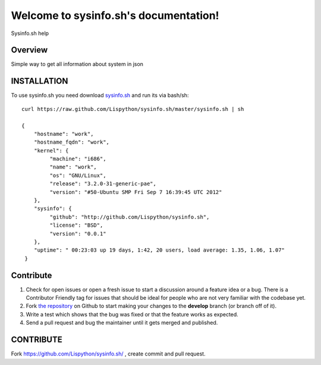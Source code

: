 Welcome to sysinfo.sh's documentation!
=============================================

Sysinfo.sh help

.. image:: https://secure.travis-ci.org/Lispython/sysinfo.sh.png
	   :target: https://secure.travis-ci.org/Lispython/sysinfo




Overview
--------

Simple way to get all information about system in json


INSTALLATION
------------

To use sysinfo.sh you need download `sysinfo.sh <https://raw.github.com/Lispython/sysinfo.sh/master/sysinfo.sh>`_ and run its via bash/sh::


    curl https://raw.github.com/Lispython/sysinfo.sh/master/sysinfo.sh | sh

    {
        "hostname": "work",
        "hostname_fqdn": "work",
        "kernel": {
             "machine": "i686",
             "name": "work",
             "os": "GNU/Linux",
             "release": "3.2.0-31-generic-pae",
             "version": "#50-Ubuntu SMP Fri Sep 7 16:39:45 UTC 2012"
        },
        "sysinfo": {
             "github": "http://github.com/Lispython/sysinfo.sh",
             "license": "BSD",
             "version": "0.0.1"
        },
        "uptime": " 00:23:03 up 19 days, 1:42, 20 users, load average: 1.35, 1.06, 1.07"
     }



Contribute
----------

#. Check for open issues or open a fresh issue to start a discussion around a feature idea or a bug.
   There is a Contributor Friendly tag for issues that should be ideal for people who are not very familiar with the codebase yet.
#. Fork `the repository`_ on Github to start making your changes to the **develop** branch (or branch off of it).
#. Write a test which shows that the bug was fixed or that the feature works as expected.
#. Send a pull request and bug the maintainer until it gets merged and published.



CONTRIBUTE
----------

Fork https://github.com/Lispython/sysinfo.sh/ , create commit and pull request.


.. _`the repository`: https://github.com/Lispython/sysinfo.sh/

